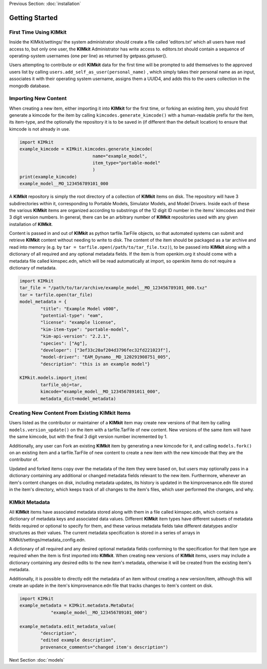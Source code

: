 .. _quick_start:

Previous Section: :doc:`installation`

Getting Started
================

First Time Using KIMkit
------------------------


Inside the KIMkit/settings/ the system administrator should create
a file called 'editors.txt' which all users have read access to, but only one user,
the **KIMkit** Administrator has write access to. editors.txt should contain a sequence of operating-system usernames (one per line) as returned by getpass.getuser().

Users attempting to contribute or edit **KIMkit** data for the first time will be prompted to add themselves to the approved users list
by calling ``users.add_self_as_user(personal_name)`` , which simply takes their personal name as an input, associates it with their
operating system username, assigns them a UUID4, and adds this to the users collection in the mongodb database.

Importing New Content
----------------------

When creating a new item, either importing it into **KIMkit** for the first time, or forking an existing item,
you should first generate a kimcode for the item by calling ``kimcodes.generate_kimcode()`` with a human-readable prefix
for the item, its item-type, and the optionally the repository it is to be saved in (if different than the default location)
to ensure that kimcode is not already in use.


.. code-block:: python

    import KIMkit
    example_kimcode = KIMkit.kimcodes.generate_kimcode(
                                name="example_model",
                                item_type="portable-model"
                                )
    print(example_kimcode)
    example_model__MO_123456789101_000

A **KIMkit** repository is simply the root directory of a collection of **KIMkit** items on disk.
The repository will have 3 subdirectories within it, corresponding to Portable Models, Simulator Models,
and Model Drivers. Inside each of these the various **KIMkit** items are organized according to substrings
of the 12 digit ID number in the items' kimcodes and their 3 digit version numbers.
In general, there can be an arbitrary number of **KIMkit** repositories used with any given installation of **KIMkit**.

Content is passed in and out of **KIMkit** as python tarfile.TarFile objects,
so that automated systems can submit and retrieve **KIMkit** content without needing to write to disk.
The content of the item should be packaged as a tar archive and read into memory
(e.g. by ``tar = tarfile.open(/path/to/tar_file.txz)``), to be passed into **KIMkit**
along with a dictionary of all required and any optional metadata fields. If the item is from openkim.org it should
come with a metadata file called kimspec.edn, which will be read automatically at import, so openkim items do not 
require a dictionary of metadata.

.. code-block:: python

    import KIMkit
    tar_file = "/path/to/tar/archive/example_model__MO_123456789101_000.txz"
    tar = tarfile.open(tar_file)
    model_metadata = {
            "title": "Example Model v000",
            "potential-type": "eam",
            "license": "example license",
            "kim-item-type": "portable-model",
            "kim-api-version": "2.2.1",
            "species": ["Ag"],
            "developer": ["3ef33c20af204d3796fec32fd221023f"],
            "model-driver": "EAM_Dynamo__MD_120291908751_005",
            "description": "this is an example model"}

    KIMkit.models.import_item(
            tarfile_obj=tar,
            kimcode="example_model__MO_1234567891011_000",
            metadata_dict=model_metadata)

Creating New Content From Existing KIMkit Items
-----------------------------------------------

Users listed as the contributor or maintainer of a **KIMkit** item may create new versions of that item by calling
``models.version_update()`` on the item with a tarfile.TarFile of new content. New versions of the same item will have the same
kimcode, but with the final 3 digit version number incremented by 1.

Additionally, any user can Fork an existing **KIMkit** item by generating a new kimcode for it, and calling ``models.fork()``
on an existing item and a tarfile.TarFile of new content to create a new item with the new kimcode that they are the contributor of.

Updated and forked items copy over the metadata of the item they were based on, but users may optionally pass in a dictionary
containing any additional or changed metadata fields relevant to the new item.
Furthermore, whenever an item's content changes on disk, including metadata updates,
its history is updated in the kimprovenance.edn file stored in the item's directory,
which keeps track of all changes to the item's files, which user performed the changes, and why.

KIMkit Metadata
----------------

All **KIMkit** items have associated metadata stored along with them in a file called kimspec.edn,
which contains a dictionary of metadata keys and associated data values.
Different **KIMkit** item types have different subsets of metadata fields required or optional to specify for them,
and these various metadata fields take different datatypes and/or structures as their values.
The current metadata specification is stored in a series of arrays in KIMkit/settings/metadata_config.edn.

A dictionary of all required and any desired optional metadata fields conforming to the specification
for that item type are required when the item is first imported into **KIMkit**.
When creating new versions of **KIMkit** items,
users may include a dictionary containing any desired edits to the new item's metadata,
otherwise it will be created from the existing item's metadata.

Additionally, it is possible to directly edit the metadata of an item without creating a new version/item,
although this will create an update in the item's kimprovenance.edn file that tracks changes to item's content on disk.

.. code-block:: python

    import KIMkit
    example_metadata = KIMkit.metadata.MetaData(
                "example_model__MO_123456789101_000")

    example_metadata.edit_metadata_value(
            "description",
            "edited example description",
            provenance_comments="changed item's description")

Next Section :doc:`models`